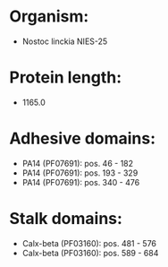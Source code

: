 * Organism:
- Nostoc linckia NIES-25
* Protein length:
- 1165.0
* Adhesive domains:
- PA14 (PF07691): pos. 46 - 182
- PA14 (PF07691): pos. 193 - 329
- PA14 (PF07691): pos. 340 - 476
* Stalk domains:
- Calx-beta (PF03160): pos. 481 - 576
- Calx-beta (PF03160): pos. 589 - 684

